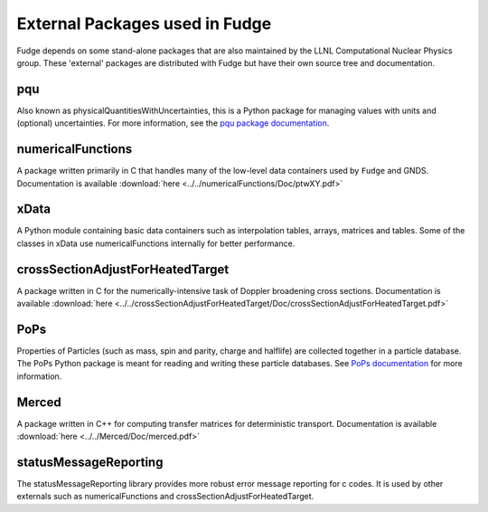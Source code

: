 External Packages used in Fudge
===============================

Fudge depends on some stand-alone packages that are also maintained by the LLNL Computational Nuclear Physics group.
These 'external' packages are distributed with Fudge but have their own source tree and documentation.

pqu
---
Also known as physicalQuantitiesWithUncertainties, this is a Python package for managing values with units and
(optional) uncertainties. For more information, see the `pqu package documentation`_.

.. _pqu package documentation: ../../pqu/doc/html/index.html

numericalFunctions
------------------
A package written primarily in C that handles many of the low-level data containers used by ``Fudge`` and GNDS.
Documentation is available :download:`here <../../numericalFunctions/Doc/ptwXY.pdf>`

xData
-----
A Python module containing basic data containers such as interpolation tables, arrays, matrices and tables.
Some of the classes in xData use numericalFunctions internally for better performance.

crossSectionAdjustForHeatedTarget
---------------------------------
A package written in C for the numerically-intensive task of Doppler broadening cross sections.
Documentation is available :download:`here <../../crossSectionAdjustForHeatedTarget/Doc/crossSectionAdjustForHeatedTarget.pdf>`

PoPs
----
Properties of Particles (such as mass, spin and parity, charge and halflife) are collected together in a
particle database. The PoPs Python package is meant for reading and writing these particle databases.
See `PoPs documentation`_ for more information.

.. _PoPs documentation: ../../PoPs/Doc/html/index.html

Merced
------
A package written in C++ for computing transfer matrices for deterministic transport.
Documentation is available :download:`here <../../Merced/Doc/merced.pdf>`

statusMessageReporting
----------------------
The statusMessageReporting library provides more robust error message reporting for c codes. It is used
by other externals such as numericalFunctions and crossSectionAdjustForHeatedTarget.
